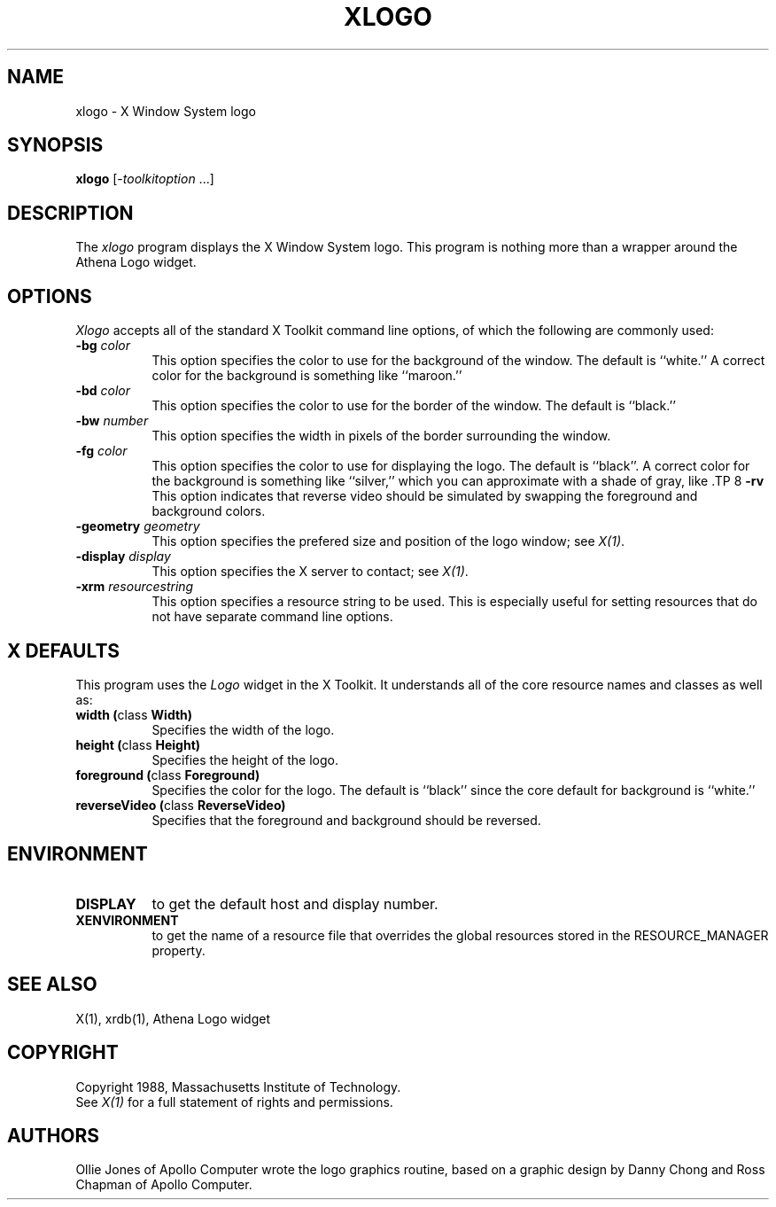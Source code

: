 .TH XLOGO 1 "1 March 1988" "X Version 11"
.SH NAME
xlogo - X Window System logo
.SH SYNOPSIS
.B xlogo
[-\fItoolkitoption\fP ...]
.SH DESCRIPTION
The
.I xlogo
program displays the X Window System logo.  This program is
nothing more than a wrapper around the Athena Logo widget.
.SH OPTIONS
.I Xlogo
accepts all of the standard X Toolkit command line options, of which
the following are commonly used:
.TP 8
.B \-bg \fIcolor\fP
This option specifies the color to use for the background of the window.  
The default is ``white.''
A correct color for the background is something like ``maroon.''
.TP 8
.B \-bd \fIcolor\fP
This option specifies the color to use for the border of the window.
The default is ``black.''
.TP 8
.B \-bw \fInumber\fP
This option specifies the width in pixels of the border surrounding the window.
.TP 8
.B \-fg \fIcolor\fP
This option specifies the color to use for displaying the logo.
The default is ``black''.
A correct color for the background is something like ``silver,''
which you can approximate with a shade of gray, like \#aa9.
.TP 8
.B \-rv
This option indicates that reverse video should be simulated by swapping
the foreground and background colors.
.TP 8
.B \-geometry \fIgeometry\fP
This option specifies the prefered size and position of the logo window;
see \fIX(1)\fP.
.TP 8
.B \-display \fIdisplay\fP
This option specifies the X server to contact; see \fIX(1)\fP.
.TP 8
.B \-xrm \fIresourcestring\fP
This option specifies a resource string to be used.  This is especially
useful for setting resources that do not have separate command line options.
.SH X DEFAULTS
This program uses the 
.I Logo
widget in the X Toolkit.  It understands all of the core resource names and
classes as well as:
.PP
.TP 8
.B width (\fPclass\fB Width)
Specifies the width of the logo.
.TP 8
.B height (\fPclass\fB Height)
Specifies the height of the logo.
.TP 8
.B foreground (\fPclass\fB Foreground)
Specifies the color for the logo.
The default is ``black'' since the core default for background is ``white.''
.TP 8
.B reverseVideo (\fPclass\fB ReverseVideo)
Specifies that the foreground and background should be reversed.
.SH ENVIRONMENT
.PP
.TP 8
.B DISPLAY
to get the default host and display number.
.TP 8
.B XENVIRONMENT
to get the name of a resource file that overrides the global resources
stored in the RESOURCE_MANAGER property.
.SH SEE ALSO
X(1), xrdb(1), Athena Logo widget
.SH COPYRIGHT
Copyright 1988, Massachusetts Institute of Technology.
.br
See \fIX(1)\fP for a full statement of rights and permissions.
.SH AUTHORS
Ollie Jones of Apollo Computer wrote the logo graphics routine,
based on a graphic design by Danny Chong and Ross Chapman of Apollo Computer.
